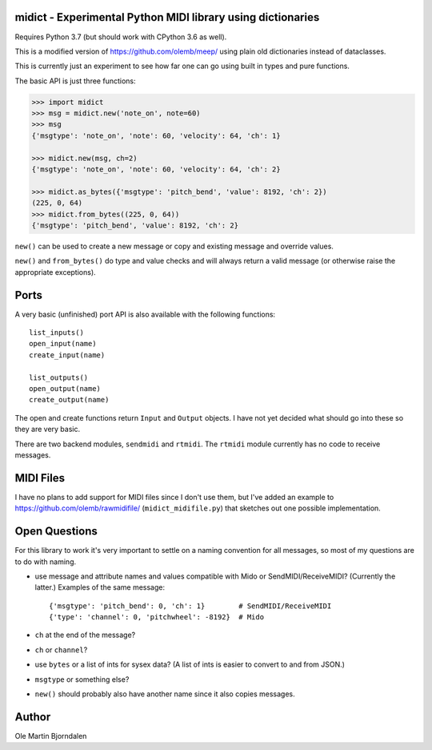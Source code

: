 midict - Experimental Python MIDI library using dictionaries
------------------------------------------------------------

Requires Python 3.7 (but should work with CPython 3.6 as well).

This is a modified version of https://github.com/olemb/meep/ using
plain old dictionaries instead of dataclasses.

This is currently just an experiment to see how far one can go using
built in types and pure functions.

The basic API is just three functions:

.. code-block:: python

    >>> import midict
    >>> msg = midict.new('note_on', note=60)
    >>> msg
    {'msgtype': 'note_on', 'note': 60, 'velocity': 64, 'ch': 1}

    >>> midict.new(msg, ch=2)
    {'msgtype': 'note_on', 'note': 60, 'velocity': 64, 'ch': 2}    

    >>> midict.as_bytes({'msgtype': 'pitch_bend', 'value': 8192, 'ch': 2})
    (225, 0, 64)
    >>> midict.from_bytes((225, 0, 64))
    {'msgtype': 'pitch_bend', 'value': 8192, 'ch': 2}

``new()`` can be used to create a new message or copy and existing
message and override values.

``new()`` and ``from_bytes()`` do type and value checks and will
always return a valid message (or otherwise raise the appropriate
exceptions).


Ports
-----

A very basic (unfinished) port API is also available with the
following functions::

    list_inputs()
    open_input(name)
    create_input(name)

    list_outputs()
    open_output(name)
    create_output(name)

The open and create functions return ``Input`` and ``Output``
objects. I have not yet decided what should go into these so they are
very basic.

There are two backend modules, ``sendmidi`` and ``rtmidi``. The
``rtmidi`` module currently has no code to receive messages.


MIDI Files
----------

I have no plans to add support for MIDI files since I don't use them,
but I've added an example to https://github.com/olemb/rawmidifile/
(``midict_midifile.py``) that sketches out one possible
implementation.


Open Questions
--------------

For this library to work it's very important to settle on a naming
convention for all messages, so most of my questions are to do with naming.

* use message and attribute names and values compatible with Mido or
  SendMIDI/ReceiveMIDI? (Currently the latter.) Examples of the same message::

      {'msgtype': 'pitch_bend': 0, 'ch': 1}        # SendMIDI/ReceiveMIDI
      {'type': 'channel': 0, 'pitchwheel': -8192}  # Mido

* ``ch`` at the end of the message?

* ``ch`` or ``channel``?

* use ``bytes`` or a list of ints for sysex data? (A list of ints is
  easier to convert to and from JSON.)

* ``msgtype`` or something else?

* ``new()`` should probably also have another name since it also
  copies messages.


Author
------

Ole Martin Bjorndalen
